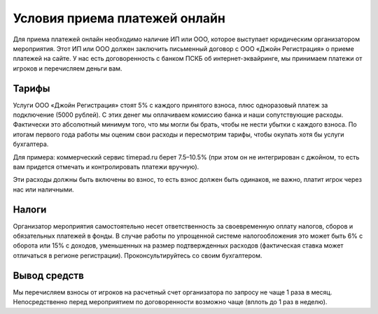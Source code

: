 Условия приема платежей онлайн
==================================================

Для приема платежей онлайн необходимо наличие ИП или ООО, которое выступает юридическим организатором мероприятия. Этот ИП или ООО должен заключить письменный договор с ООО «Джойн Регистрация» о приеме платежей на сайте. У нас есть договоренность с банком ПСКБ об интернет-эквайринге, мы принимаем платежи от игроков и перечисляем деньги вам.

Тарифы 
-------------------
Услуги ООО «Джойн Регистрация» стоят 5% с каждого принятого взноса, плюс одноразовый платеж за подключение (5000 рублей). С этих денег мы оплачиваем комиссию банка и наши сопутствующие расходы. Фактически это абсолютный минимум того, что мы могли бы брать, чтобы не нести убытки с каждого взноса. По итогам первого года работы мы оценим свои расходы и пересмотрим тарифы, чтобы окупать хотя бы услуги бухгалтера.

Для примера: коммерческий сервис timepad.ru берет 7.5–10.5% (при этом он не интегрирован с джойном, то есть вам придется отмечать и контролировать платежи вручную).

Эти расходы должны быть включены во взнос, то есть взнос должен быть одинаков, не важно, платит игрок через нас или наличными.

Налоги
-----------
Организатор мероприятия самостоятельно несет ответственность за своевременную оплату налогов, сборов и обязательных платежей в фонды. В случае работы по упрощенной системе налогообложения это может быть 6% с оборота или 15% с доходов, уменьшенных на размер подтвержденных расходов (фактическая ставка может отличаться в регионе регистрации). Проконсультируйтесь со своим бухгалтером.

Вывод средств
---------------------------
Мы перечисляем взносы от игроков на расчетный счет организатора по запросу не чаще 1 раза в месяц. Непосредственно перед мероприятием по договоренности возможно чаще (вплоть до 1 раз в неделю).


